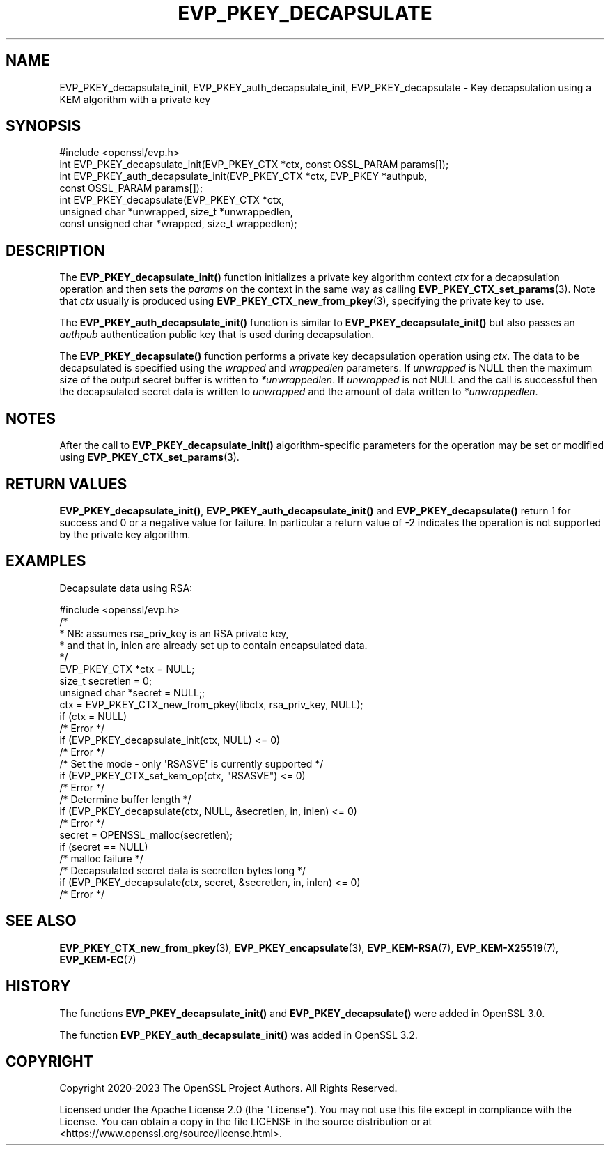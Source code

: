 .\" -*- mode: troff; coding: utf-8 -*-
.\" Automatically generated by Pod::Man 5.01 (Pod::Simple 3.43)
.\"
.\" Standard preamble:
.\" ========================================================================
.de Sp \" Vertical space (when we can't use .PP)
.if t .sp .5v
.if n .sp
..
.de Vb \" Begin verbatim text
.ft CW
.nf
.ne \\$1
..
.de Ve \" End verbatim text
.ft R
.fi
..
.\" \*(C` and \*(C' are quotes in nroff, nothing in troff, for use with C<>.
.ie n \{\
.    ds C` ""
.    ds C' ""
'br\}
.el\{\
.    ds C`
.    ds C'
'br\}
.\"
.\" Escape single quotes in literal strings from groff's Unicode transform.
.ie \n(.g .ds Aq \(aq
.el       .ds Aq '
.\"
.\" If the F register is >0, we'll generate index entries on stderr for
.\" titles (.TH), headers (.SH), subsections (.SS), items (.Ip), and index
.\" entries marked with X<> in POD.  Of course, you'll have to process the
.\" output yourself in some meaningful fashion.
.\"
.\" Avoid warning from groff about undefined register 'F'.
.de IX
..
.nr rF 0
.if \n(.g .if rF .nr rF 1
.if (\n(rF:(\n(.g==0)) \{\
.    if \nF \{\
.        de IX
.        tm Index:\\$1\t\\n%\t"\\$2"
..
.        if !\nF==2 \{\
.            nr % 0
.            nr F 2
.        \}
.    \}
.\}
.rr rF
.\" ========================================================================
.\"
.IX Title "EVP_PKEY_DECAPSULATE 3ossl"
.TH EVP_PKEY_DECAPSULATE 3ossl 2024-06-04 3.3.1 OpenSSL
.\" For nroff, turn off justification.  Always turn off hyphenation; it makes
.\" way too many mistakes in technical documents.
.if n .ad l
.nh
.SH NAME
EVP_PKEY_decapsulate_init, EVP_PKEY_auth_decapsulate_init, EVP_PKEY_decapsulate
\&\- Key decapsulation using a KEM algorithm with a private key
.SH SYNOPSIS
.IX Header "SYNOPSIS"
.Vb 1
\& #include <openssl/evp.h>
\&
\& int EVP_PKEY_decapsulate_init(EVP_PKEY_CTX *ctx, const OSSL_PARAM params[]);
\& int EVP_PKEY_auth_decapsulate_init(EVP_PKEY_CTX *ctx, EVP_PKEY *authpub,
\&                                   const OSSL_PARAM params[]);
\& int EVP_PKEY_decapsulate(EVP_PKEY_CTX *ctx,
\&                          unsigned char *unwrapped, size_t *unwrappedlen,
\&                          const unsigned char *wrapped, size_t wrappedlen);
.Ve
.SH DESCRIPTION
.IX Header "DESCRIPTION"
The \fBEVP_PKEY_decapsulate_init()\fR function initializes a private key algorithm
context \fIctx\fR for a decapsulation operation and then sets the \fIparams\fR
on the context in the same way as calling \fBEVP_PKEY_CTX_set_params\fR\|(3).
Note that \fIctx\fR usually is produced using \fBEVP_PKEY_CTX_new_from_pkey\fR\|(3),
specifying the private key to use.
.PP
The \fBEVP_PKEY_auth_decapsulate_init()\fR function is similar to
\&\fBEVP_PKEY_decapsulate_init()\fR but also passes an \fIauthpub\fR authentication public
key that is used during decapsulation.
.PP
The \fBEVP_PKEY_decapsulate()\fR function performs a private key decapsulation
operation using \fIctx\fR. The data to be decapsulated is specified using the
\&\fIwrapped\fR and \fIwrappedlen\fR parameters.
If \fIunwrapped\fR is NULL then the maximum size of the output secret buffer
is written to \fI*unwrappedlen\fR. If \fIunwrapped\fR is not NULL and the
call is successful then the decapsulated secret data is written to \fIunwrapped\fR
and the amount of data written to \fI*unwrappedlen\fR.
.SH NOTES
.IX Header "NOTES"
After the call to \fBEVP_PKEY_decapsulate_init()\fR algorithm-specific parameters
for the operation may be set or modified using \fBEVP_PKEY_CTX_set_params\fR\|(3).
.SH "RETURN VALUES"
.IX Header "RETURN VALUES"
\&\fBEVP_PKEY_decapsulate_init()\fR, \fBEVP_PKEY_auth_decapsulate_init()\fR and
\&\fBEVP_PKEY_decapsulate()\fR return 1 for success and 0 or a negative value for
failure. In particular a return value of \-2 indicates the operation is not
supported by the private key algorithm.
.SH EXAMPLES
.IX Header "EXAMPLES"
Decapsulate data using RSA:
.PP
.Vb 1
\& #include <openssl/evp.h>
\&
\& /*
\&  * NB: assumes rsa_priv_key is an RSA private key,
\&  * and that in, inlen are already set up to contain encapsulated data.
\&  */
\&
\& EVP_PKEY_CTX *ctx = NULL;
\& size_t secretlen = 0;
\& unsigned char *secret = NULL;;
\&
\& ctx = EVP_PKEY_CTX_new_from_pkey(libctx, rsa_priv_key, NULL);
\& if (ctx = NULL)
\&     /* Error */
\& if (EVP_PKEY_decapsulate_init(ctx, NULL) <= 0)
\&     /* Error */
\&
\& /* Set the mode \- only \*(AqRSASVE\*(Aq is currently supported */
\& if (EVP_PKEY_CTX_set_kem_op(ctx, "RSASVE") <= 0)
\&     /* Error */
\&
\& /* Determine buffer length */
\& if (EVP_PKEY_decapsulate(ctx, NULL, &secretlen, in, inlen) <= 0)
\&     /* Error */
\&
\& secret = OPENSSL_malloc(secretlen);
\& if (secret == NULL)
\&     /* malloc failure */
\&
\& /* Decapsulated secret data is secretlen bytes long */
\& if (EVP_PKEY_decapsulate(ctx, secret, &secretlen, in, inlen) <= 0)
\&     /* Error */
.Ve
.SH "SEE ALSO"
.IX Header "SEE ALSO"
\&\fBEVP_PKEY_CTX_new_from_pkey\fR\|(3),
\&\fBEVP_PKEY_encapsulate\fR\|(3),
\&\fBEVP_KEM\-RSA\fR\|(7), \fBEVP_KEM\-X25519\fR\|(7), \fBEVP_KEM\-EC\fR\|(7)
.SH HISTORY
.IX Header "HISTORY"
The functions \fBEVP_PKEY_decapsulate_init()\fR and \fBEVP_PKEY_decapsulate()\fR were added
in OpenSSL 3.0.
.PP
The function \fBEVP_PKEY_auth_decapsulate_init()\fR was added in OpenSSL 3.2.
.SH COPYRIGHT
.IX Header "COPYRIGHT"
Copyright 2020\-2023 The OpenSSL Project Authors. All Rights Reserved.
.PP
Licensed under the Apache License 2.0 (the "License").  You may not use
this file except in compliance with the License.  You can obtain a copy
in the file LICENSE in the source distribution or at
<https://www.openssl.org/source/license.html>.
